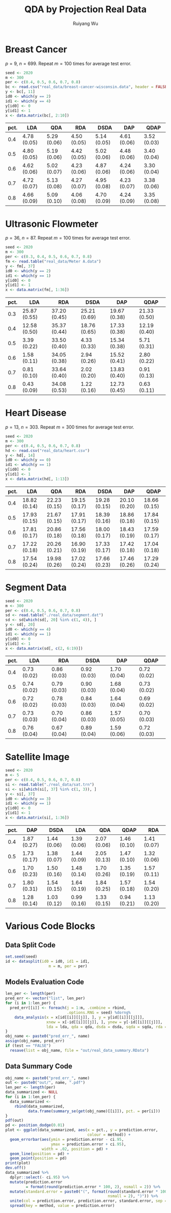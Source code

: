 #+title: QDA by Projection Real Data
#+author: Ruiyang Wu

#+property: header-args :session *R:QDA by Projection* :results output silent :eval no-export

#+name: r initialization
#+begin_src R :exports none
  library(doParallel)
  library(doRNG)
  library(tidyr)
  library(dplyr)
  library(ggplot2)
  source("R/datasplit.R")
  source("R/data_analysis_wrapper.R")
  source("R/data_summary.R")
  source("R/resave.R")
  num_cores <- detectCores()
  registerDoParallel(cores = num_cores)
  if (file.exists("out/real_data_summary.RData"))
    load("out/real_data_summary.RData")
#+end_src

* Breast Cancer
$p=9$, $n=699$. Repeat $m=100$ times for average test error.

#+name: breast cancer setup
#+begin_src R
  seed <- 2020
  m <- 300
  per <- c(0.4, 0.5, 0.6, 0.7, 0.8)
  bc <- read.csv("real_data/breast-cancer-wisconsin.data", header = FALSE)
  y <- bc[, 11]
  id0 <- which(y == 2)
  id1 <- which(y == 4)
  y[id0] <- 0
  y[id1] <- 1
  x <- data.matrix(bc[, 2:10])
#+end_src

#+call: data split()

#+call: models evaluation(name="breast_cancer")

#+call: data summary[:results value replace :colnames yes](name="breast_cancer")

#+RESULTS:
| pct. | LDA         | QDA         | RDA         | DSDA        | DAP         | QDAP        |
|------+-------------+-------------+-------------+-------------+-------------+-------------|
|  0.4 | 4.78 (0.05) | 5.29 (0.06) | 4.50 (0.05) | 5.14 (0.05) | 4.61 (0.06) | 3.52 (0.03) |
|  0.5 | 4.80 (0.05) | 5.19 (0.06) | 4.42 (0.05) | 5.02 (0.06) | 4.48 (0.06) | 3.40 (0.04) |
|  0.6 | 4.62 (0.06) | 5.02 (0.07) | 4.23 (0.06) | 4.87 (0.06) | 4.24 (0.06) | 3.30 (0.04) |
|  0.7 | 4.72 (0.07) | 5.13 (0.08) | 4.27 (0.07) | 4.95 (0.08) | 4.23 (0.07) | 3.38 (0.06) |
|  0.8 | 4.66 (0.09) | 5.09 (0.10) | 4.06 (0.08) | 4.70 (0.09) | 4.24 (0.09) | 3.35 (0.08) |

* Ultrasonic Flowmeter
$p=36$, $n=87$. Repeat $m=100$ times for average test error.

#+name: flowmeter setup
#+begin_src R
  seed <- 2020
  m <- 300
  per <- c(0.3, 0.4, 0.5, 0.6, 0.7, 0.8)
  fm <- read.table("real_data/Meter A.data")
  y <- fm[, 37]
  id0 <- which(y == 2)
  id1 <- which(y == 1)
  y[id0] <- 0
  y[id1] <- 1
  x <- data.matrix(fm[, 1:36])
#+end_src

#+call: data split()

#+call: models evaluation(qda="FALSE",name="flowmeter")

#+call: data summary[:results value replace :colnames yes](name="flowmeter")

#+RESULTS:
| pct. | LDA          | RDA          | DSDA         | DAP          | QDAP         |
|------+--------------+--------------+--------------+--------------+--------------|
|  0.3 | 25.87 (0.55) | 37.20 (0.45) | 25.21 (0.69) | 19.67 (0.38) | 21.33 (0.50) |
|  0.4 | 12.58 (0.50) | 35.37 (0.44) | 18.76 (0.65) | 17.33 (0.38) | 12.19 (0.40) |
|  0.5 | 3.39 (0.22)  | 33.50 (0.40) | 4.33 (0.33)  | 15.34 (0.38) | 5.71 (0.31)  |
|  0.6 | 1.58 (0.11)  | 34.05 (0.38) | 2.94 (0.26)  | 15.52 (0.41) | 2.80 (0.22)  |
|  0.7 | 0.81 (0.10)  | 33.64 (0.40) | 2.02 (0.20)  | 13.83 (0.40) | 0.91 (0.13)  |
|  0.8 | 0.43 (0.09)  | 34.08 (0.53) | 1.22 (0.16)  | 12.73 (0.45) | 0.63 (0.11)  |

* Heart Disease
$p=13$, $n=303$. Repeat $m=300$ times for average test error.

#+name: heart disease setup
#+begin_src R
  seed <- 2020
  m <- 300
  per <- c(0.4, 0.5, 0.6, 0.7, 0.8)
  hd <- read.csv("real_data/heart.csv")
  y <- hd[, 14]
  id0 <- which(y == 0)
  id1 <- which(y == 1)
  y[id0] <- 0
  y[id1] <- 1
  x <- data.matrix(hd[, 1:13])
#+end_src

#+call: data split()

#+call: models evaluation(name="heart_disease")

#+call: data summary[:results value replace :colnames yes](name="heart_disease")

#+RESULTS:
| pct. | LDA          | QDA          | RDA          | DSDA         | DAP          | QDAP         |
|------+--------------+--------------+--------------+--------------+--------------+--------------|
|  0.4 | 18.82 (0.14) | 22.23 (0.15) | 19.15 (0.17) | 19.28 (0.15) | 20.10 (0.20) | 18.66 (0.15) |
|  0.5 | 17.93 (0.15) | 21.67 (0.15) | 17.91 (0.17) | 18.39 (0.16) | 18.86 (0.18) | 17.84 (0.15) |
|  0.6 | 17.81 (0.17) | 20.86 (0.18) | 17.56 (0.18) | 18.00 (0.17) | 18.43 (0.19) | 17.59 (0.17) |
|  0.7 | 17.22 (0.18) | 20.26 (0.21) | 16.90 (0.19) | 17.33 (0.17) | 17.42 (0.18) | 17.04 (0.18) |
|  0.8 | 17.54 (0.24) | 19.98 (0.26) | 17.02 (0.24) | 17.66 (0.23) | 17.46 (0.26) | 17.29 (0.24) |

* Segment Data

#+name: segment data setup
#+begin_src R
  seed <- 2020
  m <- 300
  per <- c(0.4, 0.5, 0.6, 0.7, 0.8)
  sd <- read.table("./real_data/segment.dat")
  sd <- sd[which(sd[, 20] %in% c(1, 4)), ]
  y <- sd[, 20]
  id0 <- which(y == 4)
  id1 <- which(y == 1)
  y[id0] <- 0
  y[id1] <- 1
  x <- data.matrix(sd[, c(2, 6:19)])
#+end_src

#+call: data split()

#+call: models evaluation(qda="FALSE",name="segment_data")

#+call: data summary[:results value replace :colnames yes](name="segment_data")

#+RESULTS:
| pct. | LDA         | RDA         | DSDA        | DAP         | QDAP        |
|------+-------------+-------------+-------------+-------------+-------------|
|  0.4 | 0.73 (0.02) | 0.86 (0.03) | 0.92 (0.03) | 1.70 (0.04) | 0.72 (0.02) |
|  0.5 | 0.74 (0.02) | 0.79 (0.03) | 0.90 (0.03) | 1.68 (0.04) | 0.73 (0.02) |
|  0.6 | 0.72 (0.02) | 0.78 (0.03) | 0.84 (0.03) | 1.64 (0.04) | 0.69 (0.02) |
|  0.7 | 0.73 (0.03) | 0.70 (0.04) | 0.86 (0.03) | 1.57 (0.05) | 0.70 (0.03) |
|  0.8 | 0.76 (0.04) | 0.67 (0.04) | 0.89 (0.04) | 1.59 (0.06) | 0.72 (0.03) |

* Satellite Image

#+name: satellite setup
#+begin_src R
  seed <- 2020
  m <- 5
  per <- c(0.4, 0.5, 0.6, 0.7, 0.8)
  si <- read.table("./real_data/sat.trn")
  si <- si[which(si[, 37] %in% c(1, 3)), ]
  y <- si[, 37]
  id0 <- which(y == 3)
  id1 <- which(y == 1)
  y[id0] <- 0
  y[id1] <- 1
  x <- data.matrix(si[, 1:36])
#+end_src

#+call: data split()

#+call: models evaluation(name="satellite",test="TRUE")

#+call: data summary[:results value replace :colnames yes](name="satellite")

#+RESULTS:
| pct. | DAP         | DSDA        | LDA         | QDA         | QDAP        | RDA         |
|------+-------------+-------------+-------------+-------------+-------------+-------------|
|  0.4 | 1.87 (0.27) | 1.44 (0.06) | 1.39 (0.06) | 2.07 (0.06) | 1.46 (0.10) | 1.41 (0.07) |
|  0.5 | 1.73 (0.17) | 1.38 (0.07) | 1.44 (0.09) | 2.05 (0.13) | 1.47 (0.10) | 1.32 (0.06) |
|  0.6 | 1.70 (0.23) | 1.50 (0.16) | 1.48 (0.14) | 1.70 (0.26) | 1.35 (0.19) | 1.57 (0.11) |
|  0.7 | 1.80 (0.31) | 1.54 (0.15) | 1.64 (0.19) | 1.84 (0.25) | 1.57 (0.18) | 1.54 (0.20) |
|  0.8 | 1.28 (0.14) | 1.03 (0.12) | 0.99 (0.16) | 1.33 (0.15) | 0.94 (0.21) | 1.13 (0.20) |

* Various Code Blocks
:PROPERTIES:
:APPENDIX: t
:END:
** Data Split Code
#+name: data split
#+begin_src R
  set.seed(seed)
  id <- datasplit(id0 = id0, id1 = id1,
                     m = m, per = per)
#+end_src
** Models Evaluation Code
#+name: models evaluation
#+begin_src R :var lda="TRUE" qda="TRUE" dsda="TRUE" sqda="TRUE" rda="TRUE" test="FALSE"
  len_per <- length(per)
  pred_err <- vector("list", len_per)
  for (i in 1:len_per) {
    pred_err[[i]] <- foreach(j = 1:m, .combine = rbind,
                             .options.RNG = seed) %dorng%
      data_analysis(x = x[id[[i]][[j]], ], y = y[id[[i]][[j]]],
                    xnew = x[-id[[i]][[j]], ], ynew = y[-id[[i]][[j]]],
                    lda = lda, qda = qda, dsda = dsda, sqda = sqda, rda = rda)
  }
  obj_name <- paste0("pred_err_", name)
  assign(obj_name, pred_err)
  if (test == "FALSE")
    resave(list = obj_name, file = "out/real_data_summary.RData")
#+end_src
** Data Summary Code
#+name: data summary
#+begin_src R
  obj_name <- paste0("pred_err_", name)
  out <- paste0("out/", name, ".pdf")
  len_per <- length(per)
  data_summarized <- NULL
  for (i in 1:len_per) {
    data_summarized <-
      rbind(data_summarized,
            data.frame(summary_se(get(obj_name)[[i]]), pct. = per[i]))
  }
  pdf(out)
  pd <- position_dodge(0.01)
  plot <- ggplot(data_summarized, aes(x = pct., y = prediction.error,
                                      colour = method)) +
    geom_errorbar(aes(ymin = prediction.error - ci.95,
                      ymax = prediction.error + ci.95),
                  width = .02, position = pd) +
    geom_line(position = pd) +
    geom_point(position = pd)
  print(plot)
  dev.off()
  data_summarized %>%
    dplyr::select(- ci.95) %>%
    mutate(prediction.error
           = format(round(prediction.error * 100, 2), nsmall = 2)) %>%
    mutate(standard.error = paste0("(", format(round(standard.error * 100, 2),
                                               nsmall = 2), ")")) %>%
    unite(col = prediction.error, prediction.error, standard.error, sep = " ") %>%
    spread(key = method, value = prediction.error)
#+end_src

* COMMENT Local Variables

# Local Variables:
# org-confirm-babel-evaluate: nil
# End:
